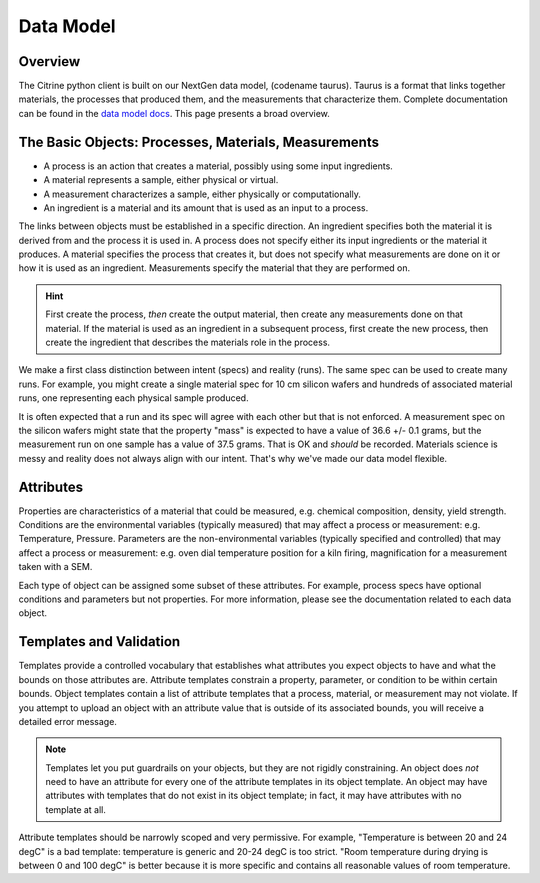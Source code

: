 ==========
Data Model
==========

Overview
--------

The Citrine python client is built on our NextGen data model, (codename taurus).
Taurus is a format that links together materials, the processes that produced them, and the measurements that characterize them.
Complete documentation can be found in the `data model docs <https://citrineinformatics.github.io/taurus/>`_.
This page presents a broad overview.

The Basic Objects: Processes, Materials, Measurements
-----------------------------------------------------

* A process is an action that creates a material, possibly using some input ingredients.
* A material represents a sample, either physical or virtual.
* A measurement characterizes a sample, either physically or computationally.
* An ingredient is a material and its amount that is used as an input to a process.

The links between objects must be established in a specific direction.
An ingredient specifies both the material it is derived from and the process it is used in.
A process does not specify either its input ingredients or the material it produces.
A material specifies the process that creates it, but does not specify what measurements are done on it or how it is used as an ingredient.
Measurements specify the material that they are performed on.

.. hint::

    First create the process, *then* create the output material, then create any measurements done on that material.
    If the material is used as an ingredient in a subsequent process, first create the new process, then create the ingredient
    that describes the materials role in the process.

We make a first class distinction between intent (specs) and reality (runs).
The same spec can be used to create many runs.
For example, you might create a single material spec for 10 cm silicon wafers and hundreds of associated material runs, one representing each physical sample produced.

It is often expected that a run and its spec will agree with each other but that is not enforced.
A measurement spec on the silicon wafers might state that the property "mass" is expected to have a value of 36.6 +/- 0.1 grams, but the measurement run on one sample has a value of 37.5 grams.
That is OK and *should* be recorded.
Materials science is messy and reality does not always align with our intent.
That's why we've made our data model flexible.

Attributes
----------

Properties are characteristics of a material that could be measured, e.g. chemical composition, density, yield strength.
Conditions are the environmental variables (typically measured) that may affect a process or measurement: e.g. Temperature, Pressure.
Parameters are the non-environmental variables (typically specified and controlled) that may affect a process or measurement: e.g. oven dial temperature position for a kiln firing, magnification for a measurement taken with a SEM.

Each type of object can be assigned some subset of these attributes.
For example, process specs have optional conditions and parameters but not properties.
For more information, please see the documentation related to each data object.

Templates and Validation
------------------------

Templates provide a controlled vocabulary that establishes what attributes you expect objects to have and what the bounds on those attributes are.
Attribute templates constrain a property, parameter, or condition to be within certain bounds.
Object templates contain a list of attribute templates that a process, material, or measurement may not violate.
If you attempt to upload an object with an attribute value that is outside of its associated bounds, you will receive a detailed error message.

.. note::

    Templates let you put guardrails on your objects, but they are not rigidly constraining.
    An object does *not* need to have an attribute for every one of the attribute templates in its object template.
    An object may have attributes with templates that do not exist in its object template; in fact, it may have attributes with no template at all.

Attribute templates should be narrowly scoped and very permissive.
For example, "Temperature is between 20 and 24 degC" is a bad template: temperature is generic and 20-24 degC is too strict.
"Room temperature during drying is between 0 and 100 degC" is better because it is more specific and contains all reasonable values of room temperature.
